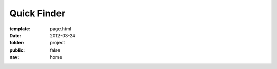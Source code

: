 Quick Finder
=============

:template: page.html
:date: 2012-03-24
:folder: project
:public: false
:nav: home



